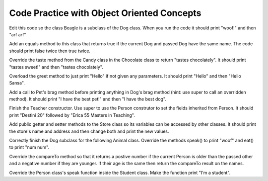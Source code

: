 .. qnum::
   :prefix: 10-10-
   :start: 1			
   
Code Practice with Object Oriented Concepts
---------------------------------------------

.. tabbed:: ooEx1

        .. tab:: Question

           Write a method that overloads the talk method by taking in a name and printing "Hello" with that name.
                
           .. activecode::  ooEx1q
              :language: java
   
              public class Test1
              {
                  public static void talk() 
                  {
                  	System.out.println("hello there!");
                  }
                  
                  public static // FINISH THE METHOD HERE // 
                  
                  public static void main(String[] args) 
                  {
                  	talk("Matthew");
                  }
              }


        .. tab:: Answer
        
           Overloading is when several methods have the same name but different parameter types, order, or number. 
           In this case, the original method had no parameters and we overloaded it by creating a talk method with a String parameter.
        
           .. activecode::  ooEx1a
              :language: java
   
              public class Test1
              {
                  public static void talk() 
                  {
                  	System.out.println("hello there!");
                  }
                  
                  public static void talk(String name) 
                  {
                  	System.out.println("Hello " + name);
                  }
                  
                  public static void main(String[] args)  
                  {
                  	talk("Matthew");
                  }
              }
              
        .. tab:: Discussion 

            .. disqus::
                :shortname: cslearn4u
                :identifier: javareview_ooex1d

.. .. tabbed:: ooEx2

        .. tab:: Question

           Create an interface named Test that has a void talk method and void walk method. Check your answer with the answer tab instead of running it!
                
           .. activecode:: ooEx2q
              :language: java
   

        .. tab:: Answer
        
           We declare an interface similarly to how we declare a class, first put its access modifier (public, private, etc) then what it is, which in this case would be interface.
           Since it is an interface, it is important to remember that the methods cannot have a body. They will be public and abstract methods even if you don't use those keywords when you declare the methods.
        
           .. activecode::  ooEx2a
              :language: java
   
              public interface Test 
              {
              	public void talk();
              	public void walk();
              }
              
        .. tab:: Discussion 

            .. disqus::
                :shortname: cslearn4u
                :identifier: javareview_ooex2d 
                

Edit this code so the class Beagle is a subclass of the Dog class.  When you run the code it should print "woof!" and then "arf arf"
                
.. activecode:: ooEx3q
              :language: java
   
              public class Dog 
              {
                  public void speak() 
                  {
                      System.out.println("woof!");
                  }
                  
                  public static void main(String[] args)
                  {
                      Dog d = new Dog();
                      d.speak();
                      Dog b = new Beagle();
                      b.speak();
                  }
              }
             
              class Beagle 
              {
                  public void speak() 
                  {
                      System.out.println("arf arf");
                  }   
              }


..        .. tab:: Answer
        
           In order to specify the parent class, use the extends keyword in the class header of the child class.
        
           .. activecode:: ooEx3a
              :language: java
   
              public class Dog 
              {
                  public void speak() 
                  {
                      System.out.println("woof!");
                  }
                  
                  public static void main(String[] args)
                  {
                      Dog d = new Dog();
                      d.speak();
                      Dog b = new Beagle();
                      b.speak();
                  }
              }
             
              class Beagle extends Dog
              {
                  public void speak() 
                  {
                      System.out.println("arf arf");
                  }   
              }
    			

Add an equals method to this class that returns true if the current Dog and passed Dog have the same name.  The code should print false twice then true twice.
                        
.. activecode::  ooEx4q
              :language: java
   
              public class Dog 
              {
                  private String name;
                  
                  public Dog(String name)
                  {
                      this.name = name;
                  }
                  
                  public boolean equals(Object other)
                  {
                      // ADD CODE HERE 
                  }
                  
                  public static void main(String[] args)
                  {
                      Dog d1 = new Dog("Rufus");
                      Dog d2 = new Dog("Sally");
                      Dog d3 = new Dog("Rufus");
                      Dog d4 = d3;
                      System.out.println(d1.equals(d2));
                      System.out.println(d2.equals(d3));
                      System.out.println(d1.equals(d3));
                      System.out.println(d3.equals(d4));
                  }
              }

..        .. tab:: Answer
        
           In order to override the equals method, 
           the method header has to have the same return type and parameters as the equals method for the Object class.  The code should print false twice then true twice.
        
           .. activecode::  ooEx4a
              :language: java
              
              public class Dog 
              {
                  private String name;
                  
                  public Dog(String name)
                  {
                      this.name = name;
                  }
                  
                  public boolean equals(Object other)
                  {
                      Dog d1 = (Dog) other;
					  return this.name.equals(d1.name);
                  }
                  
                  public static void main(String[] args)
                  {
                      Dog d1 = new Dog("Rufus");
                      Dog d2 = new Dog("Sally");
                      Dog d3 = new Dog("Rufus");
                      Dog d4 = d3;
                      System.out.println(d1.equals(d2));
                      System.out.println(d2.equals(d3));
                      System.out.println(d1.equals(d3));
                      System.out.println(d3.equals(d4));
                  }
              }
				
              

Override the taste method from the Candy class in the Chocolate class to return "tastes chocolately".  It should print "tastes sweet!" and then "tastes chocolately".

.. activecode::  ooEx5q
              :language: java
   
              public class Candy 
              {
                  public String taste() 
                  {
                      return "tastes sweet!";
                  }
                  
                  public static void main(String[] args) 
                  {
                      Candy c1 = new Candy();
                      System.out.println(c1.taste());
                      Candy c2 = new Chocolate();
                      System.out.println(c2.taste());
                  }
              } 
              
              class Chocolate extends Candy 
              {
                  // ADD CODE HERE              
              }

..        .. tab:: Answer
        
           To override a method in a child class, you must have the same return types and parameters as the parent class's method
        
           .. activecode::  ooEx5a
              :language: java
              
              public class Candy 
              {
                  public String taste() 
                  {
                      return "tastes sweet!";
                  }
                  
                  public static void main(String[] args) 
                  {
                      Candy c1 = new Candy();
                      System.out.println(c1.taste());
                      Candy c2 = new Chocolate();
                      System.out.println(c2.taste());
                  }
              } 
              
              class Chocolate extends Candy 
              {
                  public String taste() 
                  {
                      return ("tastes chocolately");
                  }
              }

              

Overload the greet method to just print "Hello" if not given any parameters.  It should print "Hello" and then "Hello Sansa".
           
.. activecode::  ooEx6q
              :language: java
   
              public class Student 
              {
                  public static void greet(String name) 
                  {
                      System.out.println("Hello " + name);
                  }
                  
                  public static void main(String[] args)
                  {
                     greet();
                     greet("Sansa");
                  }
              }
              
..        .. tab:: Answer
        
           To overload a method, you use the same name as the method but change the parameters or return type.
        
           .. activecode::  ooEx6a
              :language: java
   
              public class Student 
              {
              
                  public static void greet() 
                  {
                      System.out.println("Hello");
                  }
                  
                  public static void greet(String name) 
                  {
                      System.out.println("Hello " + name);
                  }
                  
                  public static void main(String[] args)
                  {
                     greet();
                     greet("Sansa");
                  }
              }
 

Add a call to Pet's brag method before printing anything in Dog's brag method (hint: use super to call an overridden method).  It should print "I have the best pet!" and then "I have the best dog".
           
.. activecode::  ooEx7q
              :language: java
   
              public class Pet 
              {
                  
                  public void brag() 
                  {
                      System.out.println("I have the best pet!");
                  }
                  
                  public static void main(String[] args) 
                  {
                      Dog d1 = new Dog();
                      d1.brag();
                  }
              }
              
              class Dog extends Pet
              {
                  public void brag() 
                  {
                      // ADD CODE HERE
                      
                      System.out.println("I have the best dog!");
                  }
              }
              
..        .. tab:: Answer
        
           In order to use a method that has been overwritten in a subclass, you can use super.methodName().
           
           .. activecode::  ooEx7a
              :language: java
   
              public class Pet 
              {
              
                  public void brag() 
                  {
                      System.out.println("I have the best pet!");
                  }
                  
                  public static void main(String[] args) 
                  {
                      Dog d1 = new Dog();
                      d1.brag();
                  }
              }
              
              class Dog extends Pet
              {
                  public void brag() 
                  {
                      super.brag();
                      System.out.println("I have the best dog!");
                  }
              }
				
              

Finish the Teacher constructor.  Use super to use the Person construtor to set the fields inherited from Person.  It should print "Destini 20" followed by "Erica 55 Masters in Teaching".

.. activecode::  ooEx8q
              :language: java
   
              public class Person 
              {
                  private String name;
                  private int age;
                  
                  public Person(String name, int age) 
                  {
                      this.name = name;
                      this.age = age;
                  }
                  
                  public String getName() { return this.name; }
                  
                  public int getAge() { return this.age; }
                  
                  public String toString()
                  {
                      return getName() + " " + getAge();
                  }
                  
                  public static void main(String[] args)
                  {
                     Person p = new Person("Destini", 20);
                     System.out.println(p);
                     Teacher p2 = new Teacher("Erica", 55, "Masters in Teaching");
                     System.out.println(p2);
                  }
              }
                  
              class Teacher extends Person
              {
                  String degree;
                  
                  public String getDegree() { return this.degree; }
                  
                  public String toString()
                  {
                      return getName() + " " + getAge() + " " + getDegree();                  
                  }
                  
                  public Teacher(String name, int age, String theDegree) 
                  {
                      // ADD CODE HERE
                  }
              }

..        .. tab:: Answer
        
           Use super(parm1,parm2) to call the parent's constructor.  This is especially useful to initialize inherited fields.
           
           .. activecode::  ooEx8a
              :language: java
              
              public class Person 
              {
                  private String name;
                  private int age;
                  
                  public Person(String name, int age) 
                  {
                      this.name = name;
                      this.age = age;
                  }
                  
                  public String getName() { return this.name; }
                  
                  public int getAge() { return this.age; }
                  
                  public String toString()
                  {
                      return getName() + " " + getAge();
                  }
                  
                  public static void main(String[] args)
                  {
                     Person p = new Person("Destini", 20);
                     System.out.println(p);
                     Teacher p2 = new Teacher("Erica", 55, "Masters in Teaching");
                     System.out.println(p2);
                  }
              }
                  
              class Teacher extends Person
              {
                  String degree;
                  
                  public String getDegree() { return this.degree; }
                  
                  public String toString()
                  {
                      return getName() + " " + getAge() + " " + getDegree();                  
                  }
                  
                  public Teacher(String name, int age, String theDegree) 
                  {
                      super(name,age);
                      this.degree = theDegree;
                  }
              }
              

Add public getter and setter methods to the Store class so its variables can be accessed by other classes.  It should print the store's name and address and then change both and print the new values.

.. activecode::  ooEx9q
              :language: java
   
              public class Store 
              {
                  private String name;
                  private String address;
                  
                  public Store(String theName, String theAddress)
                  {
                      this.name = theName;
                      this.address = theAddress;
                  }
                  
                  // ADD CODE HERE
                                    
                  public String toString() { return this.name + "\n" + this.address; }
                  
                  public static void main(String[] args)
                  {
                      Store myStore = new Store("Barb's Store", "333 Main St.");
                      System.out.println(myStore); 
                      myStore.setName("Barbara's Store");
                      myStore.setAddress("555 Pine St.");
                      System.out.println(myStore); 
                      
                  }
              }
              
              

..        .. tab:: Answer
        
           A getter method is one that returns the value of a private variable and a setter method allows one to change the value of a private variable without having direct access to it.
           
           .. activecode::  ooEx9a
              :language: java
   
              public class Store 
              {
                  private String name;
                  private String address;
                  
                  public Store(String theName, String theAddress)
                  {
                      this.name = theName;
                      this.address = theAddress;
                  }
                  
                  public String getName() { return this.name; }
                  public String getAddress() { return this.address; }
                  public void setName(String theName) { this.name = theName; }
                  public void setAddress(String theAddress) { this.address = theAddress; }
                  
                  public String toString() { return this.name + "\n" + this.address; }
                  
                  public static void main(String[] args)
                  {
                      Store myStore = new Store("Barb's Store", "333 Main St.");
                      System.out.println(myStore); 
                      myStore.setName("Barbara's Store");
                      myStore.setAddress("555 Pine St.");
                      System.out.println(myStore); 
                      
                  }
              }
				
              

Correctly finish the Dog subclass for the following Animal class.  Override the methods speak() to print "woof" and eat() to print "num num".
          
.. activecode::  ooEx10q
              :language: java
   
              class Animal 
              {
                  public String name;
                  public int numLegs;
                  public void speak() { System.out.println("sniff");}
                  public void eat() { System.out.println("crunch"); }
                  
                  public static void main(String[] args)
                  {
                     Dog myDog = new Dog();
                     myDog.speak();
                     myDog.eat();
                  }
              }
              
              public class Dog extends Animal 
              {
                  // ADD CODE HERE
                 
                  public static void main(String[] args)
                  {
                      Dog myDog = new Dog();
                      myDog.speak();
                      myDog.eat();
                  }
              }

..        .. tab:: Answer
        
           .. activecode::  ooEx10a
              :language: java
   
              class Animal 
              {
                  public String name;
                  public int numLegs;
                  public void speak() { System.out.println("sniff");}
                  public void eat() { System.out.println("crunch"); }
              }
              
              public class Dog extends Animal 
              {
                  public void speak() 
                  {
                      System.out.println("woof");
                  }
                  
                  public void eat() 
                  {
                      System.out.println("nom nom");
                  }
                  
                  public static void main(String[] args)
                  {
                     Dog myDog = new Dog();
                     myDog.speak();
                     myDog.eat();
                  }
              }
				
              

Override the compareTo method so that it returns a postive number if the current Person is older than the passed other and a negative number if they are younger. If their age is the same then return the compareTo result on the names.
          
.. activecode::  ooEx11q
              :language: java
   
              public class Person implements Comparable<Person>
              {
                  private String name;
                  private int age;
                  
                  public Person(String name, int age)
                  {
                      this.name = name;
                      this.age = age;
                  }
                  
                  public int compareTo(Person other)
                  {
                      // ADD CODE HERE
                  }
                  
                  public static void main(String[] args)
                  {
                      Person p1 = new Person("Carlos",17);
                      Person p2 = new Person("Lia",18);
                      Person p3 = new Person("Asraf", 17);
                      Person p4 = new Person("Lia", 17);
                      Person p5 = new Person("Karla", 17);
                      System.out.println(p1.compareTo(p2));
                      System.out.println(p2.compareTo(p3));
                      System.out.println(p3.compareTo(p1));
                      System.out.println(p4.compareTo(p3));
                      System.out.println(p4.compareTo(p5));
                   }
              }

..        .. tab:: Answer
        
           By overriding the compareTo method you are able to compare objects based on specified factors.
           
           .. activecode::  ooEx11a
              :language: java
              
              public class Person implements Comparable<Person>
              {
                  private String name;
                  private int age;
                  
                  public Person(String name, int age)
                  {
                      this.name = name;
                      this.age = age;
                  }
                  
                  
                  
                  public int compareTo(Person other)
                  {
                      if (this.age != other.age) 
                      { 
                      	return this.age - other.age;
                      }
                      
                      else 
                      {
                          return this.name.compareTo(other.name); 
                      }
                  }
                  
                  public static void main(String[] args)
                  {
                      Person p1 = new Person("Carlos",17);
                      Person p2 = new Person("Lia",18);
                      Person p3 = new Person("Asraf", 17);
                      Person p4 = new Person("Lia", 17);
                      Person p5 = new Person("Karla", 17);
                      System.out.println(p1.compareTo(p2));
                      System.out.println(p2.compareTo(p3));
                      System.out.println(p3.compareTo(p1));
                      System.out.println(p4.compareTo(p3));
                      System.out.println(p4.compareTo(p5));
                   }
              }
				
 
       
Override the Person class's speak function inside the Student class. Make the function print "I'm a student". 
       	   
.. activecode::  ooEx12q
              :language: java
              
              public class Person
              {
                  public void speak() 
                  {
                      System.out.println("I'm a person");
                  }
                  
                  public static void main(String[] args) 
                  {
                      Person p1 = new Student();
                      p1.speak();
                  }
              }
              
              class Student extends Person 
              {
                  // ADD CODE HERE
              }

..        .. tab:: Answer
        
           In the Student class we add a public void method called speak() and print "I'm a student" inside. It is important to remember that in order to override a function you must have the same method header and parameters!
           
           .. activecode::  ooEx12a
              :language: java
              
              public class Person
              {
                  public void speak() 
                  {
                      System.out.println("I'm a person");
                  }
                  
                  public static void main(String[] args) 
                  {
                      Person p1 = new Student();
                      p1.speak();
                  }
              }
              
              class Student extends Person 
              {
                  public void speak() 
                  {
                      System.out.println("I'm a student");
                  }
              }
                 
